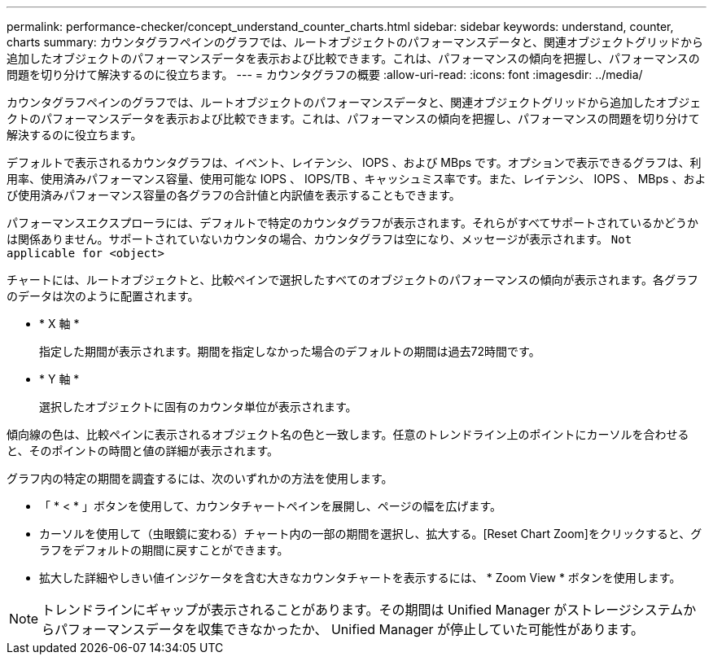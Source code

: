 ---
permalink: performance-checker/concept_understand_counter_charts.html 
sidebar: sidebar 
keywords: understand, counter, charts 
summary: カウンタグラフペインのグラフでは、ルートオブジェクトのパフォーマンスデータと、関連オブジェクトグリッドから追加したオブジェクトのパフォーマンスデータを表示および比較できます。これは、パフォーマンスの傾向を把握し、パフォーマンスの問題を切り分けて解決するのに役立ちます。 
---
= カウンタグラフの概要
:allow-uri-read: 
:icons: font
:imagesdir: ../media/


[role="lead"]
カウンタグラフペインのグラフでは、ルートオブジェクトのパフォーマンスデータと、関連オブジェクトグリッドから追加したオブジェクトのパフォーマンスデータを表示および比較できます。これは、パフォーマンスの傾向を把握し、パフォーマンスの問題を切り分けて解決するのに役立ちます。

デフォルトで表示されるカウンタグラフは、イベント、レイテンシ、 IOPS 、および MBps です。オプションで表示できるグラフは、利用率、使用済みパフォーマンス容量、使用可能な IOPS 、 IOPS/TB 、キャッシュミス率です。また、レイテンシ、 IOPS 、 MBps 、および使用済みパフォーマンス容量の各グラフの合計値と内訳値を表示することもできます。

パフォーマンスエクスプローラには、デフォルトで特定のカウンタグラフが表示されます。それらがすべてサポートされているかどうかは関係ありません。サポートされていないカウンタの場合、カウンタグラフは空になり、メッセージが表示されます。 `Not applicable for <object>`

チャートには、ルートオブジェクトと、比較ペインで選択したすべてのオブジェクトのパフォーマンスの傾向が表示されます。各グラフのデータは次のように配置されます。

* * X 軸 *
+
指定した期間が表示されます。期間を指定しなかった場合のデフォルトの期間は過去72時間です。

* * Y 軸 *
+
選択したオブジェクトに固有のカウンタ単位が表示されます。



傾向線の色は、比較ペインに表示されるオブジェクト名の色と一致します。任意のトレンドライン上のポイントにカーソルを合わせると、そのポイントの時間と値の詳細が表示されます。

グラフ内の特定の期間を調査するには、次のいずれかの方法を使用します。

* 「 * < * 」ボタンを使用して、カウンタチャートペインを展開し、ページの幅を広げます。
* カーソルを使用して（虫眼鏡に変わる）チャート内の一部の期間を選択し、拡大する。[Reset Chart Zoom]をクリックすると、グラフをデフォルトの期間に戻すことができます。
* 拡大した詳細やしきい値インジケータを含む大きなカウンタチャートを表示するには、 * Zoom View * ボタンを使用します。


[NOTE]
====
トレンドラインにギャップが表示されることがあります。その期間は Unified Manager がストレージシステムからパフォーマンスデータを収集できなかったか、 Unified Manager が停止していた可能性があります。

====